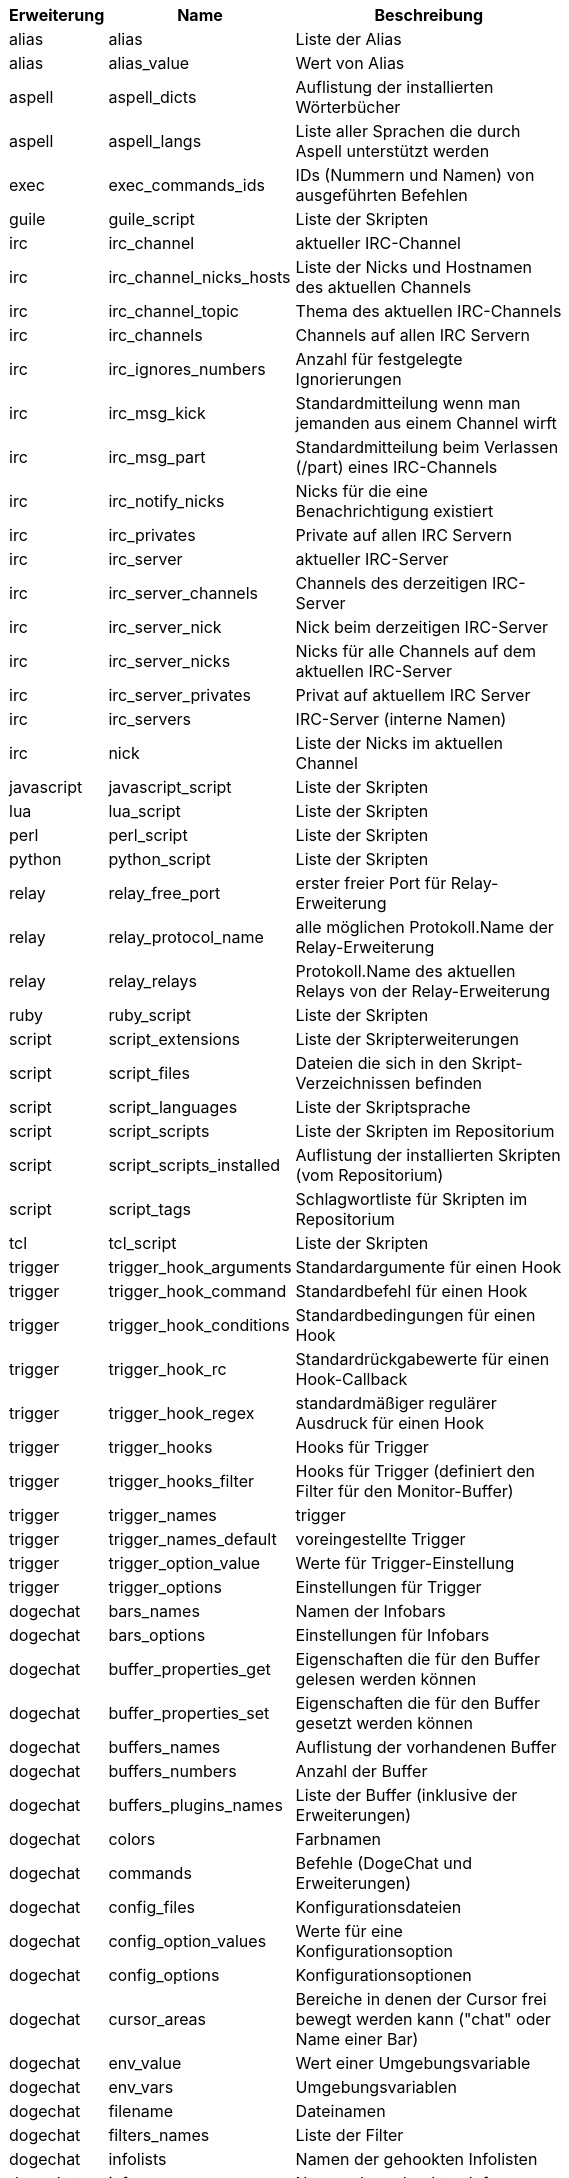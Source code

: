 //
// This file is auto-generated by script docgen.py.
// DO NOT EDIT BY HAND!
//
[width="65%",cols="^1,^2,8",options="header"]
|===
| Erweiterung | Name | Beschreibung

| alias | alias | Liste der Alias

| alias | alias_value | Wert von Alias

| aspell | aspell_dicts | Auflistung der installierten Wörterbücher

| aspell | aspell_langs | Liste aller Sprachen die durch Aspell unterstützt werden

| exec | exec_commands_ids | IDs (Nummern und Namen) von ausgeführten Befehlen

| guile | guile_script | Liste der Skripten

| irc | irc_channel | aktueller IRC-Channel

| irc | irc_channel_nicks_hosts | Liste der Nicks und Hostnamen des aktuellen Channels

| irc | irc_channel_topic | Thema des aktuellen IRC-Channels

| irc | irc_channels | Channels auf allen IRC Servern

| irc | irc_ignores_numbers | Anzahl für festgelegte Ignorierungen

| irc | irc_msg_kick | Standardmitteilung wenn man jemanden aus einem Channel wirft

| irc | irc_msg_part | Standardmitteilung beim Verlassen (/part) eines IRC-Channels

| irc | irc_notify_nicks | Nicks für die eine Benachrichtigung existiert

| irc | irc_privates | Private auf allen IRC Servern

| irc | irc_server | aktueller IRC-Server

| irc | irc_server_channels | Channels des derzeitigen IRC-Server

| irc | irc_server_nick | Nick beim derzeitigen IRC-Server

| irc | irc_server_nicks | Nicks für alle Channels auf dem aktuellen IRC-Server

| irc | irc_server_privates | Privat auf aktuellem IRC Server

| irc | irc_servers | IRC-Server (interne Namen)

| irc | nick | Liste der Nicks im aktuellen Channel

| javascript | javascript_script | Liste der Skripten

| lua | lua_script | Liste der Skripten

| perl | perl_script | Liste der Skripten

| python | python_script | Liste der Skripten

| relay | relay_free_port | erster freier Port für Relay-Erweiterung

| relay | relay_protocol_name | alle möglichen Protokoll.Name der Relay-Erweiterung

| relay | relay_relays | Protokoll.Name des aktuellen Relays von der Relay-Erweiterung

| ruby | ruby_script | Liste der Skripten

| script | script_extensions | Liste der Skripterweiterungen

| script | script_files | Dateien die sich in den Skript-Verzeichnissen befinden

| script | script_languages | Liste der Skriptsprache

| script | script_scripts | Liste der Skripten im Repositorium

| script | script_scripts_installed | Auflistung der installierten Skripten (vom Repositorium)

| script | script_tags | Schlagwortliste für Skripten im Repositorium

| tcl | tcl_script | Liste der Skripten

| trigger | trigger_hook_arguments | Standardargumente für einen Hook

| trigger | trigger_hook_command | Standardbefehl für einen Hook

| trigger | trigger_hook_conditions | Standardbedingungen für einen Hook

| trigger | trigger_hook_rc | Standardrückgabewerte für einen Hook-Callback

| trigger | trigger_hook_regex | standardmäßiger regulärer Ausdruck für einen Hook

| trigger | trigger_hooks | Hooks für Trigger

| trigger | trigger_hooks_filter | Hooks für Trigger (definiert den Filter für den Monitor-Buffer)

| trigger | trigger_names | trigger

| trigger | trigger_names_default | voreingestellte Trigger

| trigger | trigger_option_value | Werte für Trigger-Einstellung

| trigger | trigger_options | Einstellungen für Trigger

| dogechat | bars_names | Namen der Infobars

| dogechat | bars_options | Einstellungen für Infobars

| dogechat | buffer_properties_get | Eigenschaften die für den Buffer gelesen werden können

| dogechat | buffer_properties_set | Eigenschaften die für den Buffer gesetzt werden können

| dogechat | buffers_names | Auflistung der vorhandenen Buffer

| dogechat | buffers_numbers | Anzahl der Buffer

| dogechat | buffers_plugins_names | Liste der Buffer (inklusive der Erweiterungen)

| dogechat | colors | Farbnamen

| dogechat | commands | Befehle (DogeChat und Erweiterungen)

| dogechat | config_files | Konfigurationsdateien

| dogechat | config_option_values | Werte für eine Konfigurationsoption

| dogechat | config_options | Konfigurationsoptionen

| dogechat | cursor_areas | Bereiche in denen der Cursor frei bewegt werden kann ("chat" oder Name einer Bar)

| dogechat | env_value | Wert einer Umgebungsvariable

| dogechat | env_vars | Umgebungsvariablen

| dogechat | filename | Dateinamen

| dogechat | filters_names | Liste der Filter

| dogechat | infolists | Namen der gehookten Infolisten

| dogechat | infos | Namen der gehookten Infos

| dogechat | keys_codes | Tastaturcodes

| dogechat | keys_codes_for_reset | Tastenbelegungen die zurückgesetzt werden können (hinzugefügte/verändert/gelöschte Tastenbelegungen)

| dogechat | keys_contexts | Tastaturkontext

| dogechat | layouts_names | Namen der Layouts

| dogechat | nicks | Nicks in Benutzerliste für aktuellen Buffer

| dogechat | palette_colors | Farbpalette

| dogechat | plugins_commands | Befehle, definiert durch Erweiterungen

| dogechat | plugins_installed | Namen der installierten Erweiterungen

| dogechat | plugins_names | Liste der Erweiterungen

| dogechat | proxies_names | Namen aller Proxys

| dogechat | proxies_options | Einstellungen für Proxys

| dogechat | secured_data | Namen der geschützten Daten (Datei sec.conf, section data)

| dogechat | dogechat_commands | DogeChat Befehle

| dogechat | windows_numbers | Nummern der Fenster

| xfer | nick | Nicks vom DCC Chat

|===
